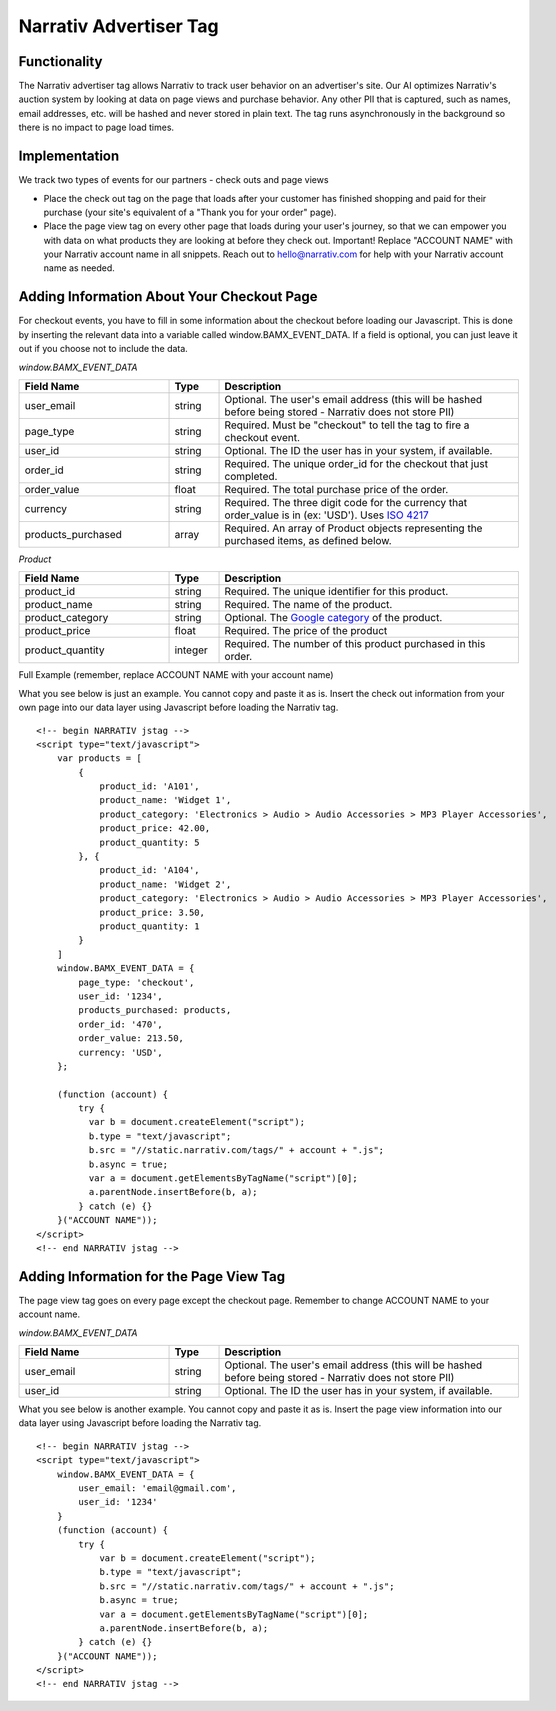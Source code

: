 Narrativ Advertiser Tag
====================================

Functionality
------------

The Narrativ advertiser tag allows Narrativ to track user behavior on an advertiser's site. Our AI optimizes
Narrativ's auction system by looking at data on page views and purchase behavior. Any other PII that is
captured, such as names, email addresses, etc. will be hashed and never stored in plain text. The tag runs
asynchronously in the background so there is no impact to page load times.

Implementation
------------

We track two types of events for our partners - check outs and page views

* Place the check out tag on the page that loads after your customer has finished shopping and paid
  for their purchase (your site's equivalent of a "Thank you for your order" page).

* Place the page view tag on every other page that loads during your user's journey, so that we can
  empower you with data on what products they are looking at before they check out.
  Important! Replace "ACCOUNT NAME" with your Narrativ account name in all snippets. Reach out to
  hello@narrativ.com for help with your Narrativ account name as needed.

Adding Information About Your Checkout Page
------------


For checkout events, you have to fill in some information about the checkout before loading our Javascript. This is
done by inserting the relevant data into a variable called window.BAMX_EVENT_DATA. If a field is optional, you can
just leave it out if you choose not to include the data.

*window.BAMX_EVENT_DATA*

.. list-table::
   :widths: 30 10 60
   :header-rows: 1

   * - Field Name
     - Type
     - Description

   * - user_email
     - string
     - Optional. The user's email address (this will be hashed before being stored - Narrativ does not store PII)

   * - page_type
     - string
     - Required. Must be "checkout" to tell the tag to fire a checkout event.

   * - user_id
     - string
     - Optional. The ID the user has in your system, if available.

   * - order_id
     - string
     - Required. The unique order_id for the checkout that just completed.

   * - order_value
     - float
     - Required. The total purchase price of the order.

   * - currency
     - string
     - Required. The three digit code for the currency that order_value is in (ex: 'USD'). Uses `ISO 4217`_

   * - products_purchased
     - array
     - Required. An array of Product objects representing the purchased items, as defined below.

*Product*

.. list-table::
   :widths: 30 10 60
   :header-rows: 1

   * - Field Name
     - Type
     - Description

   * - product_id
     - string
     - Required. The unique identifier for this product.

   * - product_name
     - string
     - Required. The name of the product.

   * - product_category
     - string
     - Optional. The `Google category`_ of the product.

   * - product_price
     - float
     - Required. The price of the product

   * - product_quantity
     - integer
     - Required. The number of this product purchased in this order.

Full Example (remember, replace ACCOUNT NAME with your account name)

What you see below is just an example. You cannot copy and paste it as is. Insert the check out
information from your own page into our data layer using Javascript before loading the Narrativ tag.

::

    <!-- begin NARRATIV jstag -->
    <script type="text/javascript">
        var products = [
            {
                product_id: 'A101',
                product_name: 'Widget 1',
                product_category: 'Electronics > Audio > Audio Accessories > MP3 Player Accessories',
                product_price: 42.00,
                product_quantity: 5
            }, {
                product_id: 'A104',
                product_name: 'Widget 2',
                product_category: 'Electronics > Audio > Audio Accessories > MP3 Player Accessories',
                product_price: 3.50,
                product_quantity: 1
            }
        ]
        window.BAMX_EVENT_DATA = {
            page_type: 'checkout',
            user_id: '1234',
            products_purchased: products,
            order_id: '470',
            order_value: 213.50,
            currency: 'USD',
        };

        (function (account) {
            try {
              var b = document.createElement("script");
              b.type = "text/javascript";
              b.src = "//static.narrativ.com/tags/" + account + ".js";
              b.async = true;
              var a = document.getElementsByTagName("script")[0];
              a.parentNode.insertBefore(b, a);
            } catch (e) {}
        }("ACCOUNT NAME"));
    </script>
    <!-- end NARRATIV jstag -->


Adding Information for the Page View Tag
------------

The page view tag goes on every page except the checkout page. Remember to change ACCOUNT NAME to your account name.

*window.BAMX_EVENT_DATA*

.. list-table::
   :widths: 30 10 60
   :header-rows: 1

   * - Field Name
     - Type
     - Description

   * - user_email
     - string
     - Optional. The user's email address (this will be hashed before being stored - Narrativ does not store PII)

   * - user_id
     - string
     - Optional. The ID the user has in your system, if available.

What you see below is another example. You cannot copy and paste it as is. Insert the page view
information into our data layer using Javascript before loading the Narrativ tag.

::

    <!-- begin NARRATIV jstag -->
    <script type="text/javascript">
        window.BAMX_EVENT_DATA = {
            user_email: 'email@gmail.com',
            user_id: '1234'
        }
        (function (account) {
            try {
                var b = document.createElement("script");
                b.type = "text/javascript";
                b.src = "//static.narrativ.com/tags/" + account + ".js";
                b.async = true;
                var a = document.getElementsByTagName("script")[0];
                a.parentNode.insertBefore(b, a);
            } catch (e) {}
        }("ACCOUNT NAME"));
    </script>
    <!-- end NARRATIV jstag -->

.. _Google category: https://support.google.com/merchants/answer/6324436?hl=en
.. _ISO 4217: https://www.iso.org/iso-4217-currency-codes.html
